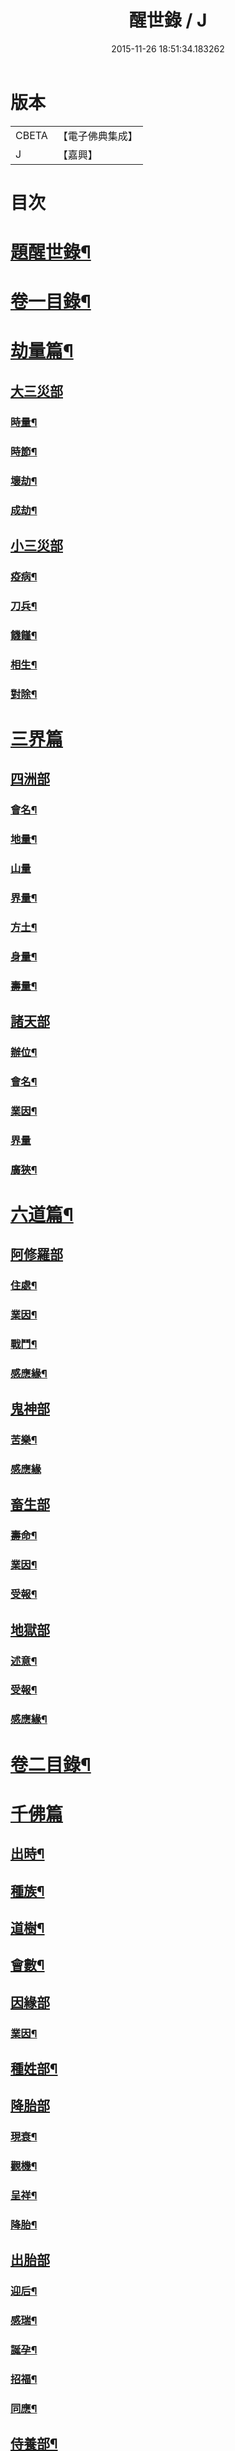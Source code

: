 #+TITLE: 醒世錄 / J
#+DATE: 2015-11-26 18:51:34.183262
* 版本
 |     CBETA|【電子佛典集成】|
 |         J|【嘉興】    |

* 目次
* [[file:KR6q0191_001.txt::001-0083a2][題醒世錄¶]]
* [[file:KR6q0191_001.txt::0083c2][卷一目錄¶]]
* [[file:KR6q0191_001.txt::0084a5][劫量篇¶]]
** [[file:KR6q0191_001.txt::0084a5][大三災部]]
*** [[file:KR6q0191_001.txt::0084a6][時量¶]]
*** [[file:KR6q0191_001.txt::0084a14][時節¶]]
*** [[file:KR6q0191_001.txt::0084c6][壞劫¶]]
*** [[file:KR6q0191_001.txt::0085a19][成劫¶]]
** [[file:KR6q0191_001.txt::0085c4][小三災部]]
*** [[file:KR6q0191_001.txt::0085c5][疫病¶]]
*** [[file:KR6q0191_001.txt::0085c24][刀兵¶]]
*** [[file:KR6q0191_001.txt::0086a8][饑饉¶]]
*** [[file:KR6q0191_001.txt::0086a17][相生¶]]
*** [[file:KR6q0191_001.txt::0086b22][對除¶]]
* [[file:KR6q0191_001.txt::0086b27][三界篇]]
** [[file:KR6q0191_001.txt::0086c1][四洲部]]
*** [[file:KR6q0191_001.txt::0086c2][會名¶]]
*** [[file:KR6q0191_001.txt::0086c14][地量¶]]
*** [[file:KR6q0191_001.txt::0086c27][山量]]
*** [[file:KR6q0191_001.txt::0087b18][界量¶]]
*** [[file:KR6q0191_001.txt::0087c5][方土¶]]
*** [[file:KR6q0191_001.txt::0088a10][身量¶]]
*** [[file:KR6q0191_001.txt::0088a14][壽量¶]]
** [[file:KR6q0191_001.txt::0088a18][諸天部]]
*** [[file:KR6q0191_001.txt::0088a19][辦位¶]]
*** [[file:KR6q0191_001.txt::0088b15][會名¶]]
*** [[file:KR6q0191_001.txt::0088b22][業因¶]]
*** [[file:KR6q0191_001.txt::0088b27][界量]]
*** [[file:KR6q0191_001.txt::0088c20][廣狹¶]]
* [[file:KR6q0191_001.txt::0089a4][六道篇¶]]
** [[file:KR6q0191_001.txt::0089a4][阿修羅部]]
*** [[file:KR6q0191_001.txt::0089a5][住處¶]]
*** [[file:KR6q0191_001.txt::0089a18][業因¶]]
*** [[file:KR6q0191_001.txt::0089a23][戰鬥¶]]
*** [[file:KR6q0191_001.txt::0089b14][感應緣¶]]
** [[file:KR6q0191_001.txt::0089b21][鬼神部]]
*** [[file:KR6q0191_001.txt::0089b22][苦樂¶]]
*** [[file:KR6q0191_001.txt::0089b27][感應緣]]
** [[file:KR6q0191_001.txt::0090a21][畜生部]]
*** [[file:KR6q0191_001.txt::0090a22][壽命¶]]
*** [[file:KR6q0191_001.txt::0090a27][業因¶]]
*** [[file:KR6q0191_001.txt::0090b7][受報¶]]
** [[file:KR6q0191_001.txt::0090c20][地獄部]]
*** [[file:KR6q0191_001.txt::0090c21][述意¶]]
*** [[file:KR6q0191_001.txt::0090c27][受報¶]]
*** [[file:KR6q0191_001.txt::0092a13][感應緣¶]]
* [[file:KR6q0191_002.txt::002-0093a2][卷二目錄¶]]
* [[file:KR6q0191_002.txt::0093b4][千佛篇]]
** [[file:KR6q0191_002.txt::0093b5][出時¶]]
** [[file:KR6q0191_002.txt::0093b26][種族¶]]
** [[file:KR6q0191_002.txt::0093c3][道樹¶]]
** [[file:KR6q0191_002.txt::0093c10][會數¶]]
** [[file:KR6q0191_002.txt::0093c26][因緣部]]
*** [[file:KR6q0191_002.txt::0093c27][業因¶]]
** [[file:KR6q0191_002.txt::0094b14][種姓部¶]]
** [[file:KR6q0191_002.txt::0094c11][降胎部]]
*** [[file:KR6q0191_002.txt::0094c12][現衰¶]]
*** [[file:KR6q0191_002.txt::0095a4][觀機¶]]
*** [[file:KR6q0191_002.txt::0095a22][呈祥¶]]
*** [[file:KR6q0191_002.txt::0095b9][降胎¶]]
** [[file:KR6q0191_002.txt::0095b19][出胎部]]
*** [[file:KR6q0191_002.txt::0095b20][迎后¶]]
*** [[file:KR6q0191_002.txt::0095b27][感瑞¶]]
*** [[file:KR6q0191_002.txt::0095c3][誕孕¶]]
*** [[file:KR6q0191_002.txt::0095c12][招福¶]]
*** [[file:KR6q0191_002.txt::0095c21][同應¶]]
** [[file:KR6q0191_002.txt::0096a2][侍養部¶]]
** [[file:KR6q0191_002.txt::0096a10][占相部¶]]
*** [[file:KR6q0191_002.txt::0096a10][引證]]
*** [[file:KR6q0191_002.txt::0096a27][校量¶]]
** [[file:KR6q0191_002.txt::0096b7][遊學部]]
*** [[file:KR6q0191_002.txt::0096b8][召師¶]]
*** [[file:KR6q0191_002.txt::0096c15][捔力¶]]
** [[file:KR6q0191_002.txt::0097a11][納妃部]]
*** [[file:KR6q0191_002.txt::0097a12][灌帶¶]]
*** [[file:KR6q0191_002.txt::0097a15][求婚¶]]
*** [[file:KR6q0191_002.txt::0097b15][疑謗¶]]
** [[file:KR6q0191_002.txt::0097b23][厭苦部]]
*** [[file:KR6q0191_002.txt::0097b24][觀田¶]]
*** [[file:KR6q0191_002.txt::0097c15][出遊¶]]
** [[file:KR6q0191_002.txt::0098b2][出家部]]
*** [[file:KR6q0191_002.txt::0098b3][離俗¶]]
*** [[file:KR6q0191_002.txt::0098c8][剃髮具服¶]]
*** [[file:KR6q0191_002.txt::0098c15][使還¶]]
*** [[file:KR6q0191_002.txt::0099a2][諫子¶]]
*** [[file:KR6q0191_002.txt::0099a7][佛髮¶]]
** [[file:KR6q0191_002.txt::0099a13][成道部]]
*** [[file:KR6q0191_002.txt::0099a14][乞食¶]]
*** [[file:KR6q0191_002.txt::0099a25][苦行¶]]
*** [[file:KR6q0191_002.txt::0099b5][乳麋¶]]
*** [[file:KR6q0191_002.txt::0099c7][草坐¶]]
*** [[file:KR6q0191_002.txt::0099c17][降魔¶]]
** [[file:KR6q0191_002.txt::0100a2][說法部]]
*** [[file:KR6q0191_002.txt::0100a3][赴機¶]]
** [[file:KR6q0191_002.txt::0100b10][涅槃部]]
*** [[file:KR6q0191_002.txt::0100b11][弟子¶]]
** [[file:KR6q0191_002.txt::0100b18][結集部¶]]
*** [[file:KR6q0191_002.txt::0100b18][述意]]
*** [[file:KR6q0191_002.txt::0100b27][大乘結集¶]]
*** [[file:KR6q0191_002.txt::0100c10][五百結集¶]]
*** [[file:KR6q0191_002.txt::0101a2][千人結集¶]]
*** [[file:KR6q0191_002.txt::0101a12][七百結集¶]]
*** [[file:KR6q0191_002.txt::0101c20][感應緣¶]]
* [[file:KR6q0191_003.txt::003-0102b2][卷三目錄¶]]
* [[file:KR6q0191_003.txt::0102c4][敬佛篇]]
** [[file:KR6q0191_003.txt::0102c5][念佛部¶]]
** [[file:KR6q0191_003.txt::0102c24][觀佛部¶]]
*** [[file:KR6q0191_003.txt::0102c24][引證]]
*** [[file:KR6q0191_003.txt::0103a21][感應緣¶]]
** [[file:KR6q0191_003.txt::0105a1][彌陀部]]
*** [[file:KR6q0191_003.txt::0105a2][業因¶]]
*** [[file:KR6q0191_003.txt::0105b9][感應緣¶]]
** [[file:KR6q0191_003.txt::0105b21][彌勒部]]
*** [[file:KR6q0191_003.txt::0105b22][受戒¶]]
*** [[file:KR6q0191_003.txt::0105b26][感應緣¶]]
** [[file:KR6q0191_003.txt::0105c15][普賢部]]
*** [[file:KR6q0191_003.txt::0105c16][感應緣¶]]
** [[file:KR6q0191_003.txt::0105c27][觀音部]]
*** [[file:KR6q0191_003.txt::0105c27][感應緣]]
* [[file:KR6q0191_003.txt::0106b4][敬法篇]]
** [[file:KR6q0191_003.txt::0106b5][聽法部¶]]
** [[file:KR6q0191_003.txt::0106c17][求法部¶]]
** [[file:KR6q0191_003.txt::0107b17][法師部¶]]
** [[file:KR6q0191_003.txt::0107b25][謗罪部¶]]
** [[file:KR6q0191_003.txt::0107c16][感應緣¶]]
* [[file:KR6q0191_003.txt::0108c13][敬僧篇]]
** [[file:KR6q0191_003.txt::0108c14][引證¶]]
** [[file:KR6q0191_003.txt::0109b14][敬益部¶]]
** [[file:KR6q0191_003.txt::0109c2][感應緣¶]]
* [[file:KR6q0191_003.txt::0109c17][致敬篇]]
** [[file:KR6q0191_003.txt::0109c18][功能部¶]]
** [[file:KR6q0191_003.txt::0110a3][感應緣¶]]
* [[file:KR6q0191_003.txt::0110b9][歸信篇]]
** [[file:KR6q0191_003.txt::0110b10][小乘部¶]]
** [[file:KR6q0191_003.txt::0110b17][大乘部¶]]
** [[file:KR6q0191_003.txt::0110c14][感應緣¶]]
* [[file:KR6q0191_003.txt::0111a4][士女篇]]
** [[file:KR6q0191_003.txt::0111a5][勸導¶]]
* [[file:KR6q0191_003.txt::0111c7][入道篇]]
** [[file:KR6q0191_003.txt::0111c8][引證¶]]
* [[file:KR6q0191_003.txt::0112c27][慚愧篇]]
** [[file:KR6q0191_003.txt::0112c27][引證]]
* [[file:KR6q0191_004.txt::004-0113b2][卷四目錄¶]]
* [[file:KR6q0191_004.txt::0113c4][獎導篇]]
** [[file:KR6q0191_004.txt::0113c5][述意¶]]
** [[file:KR6q0191_004.txt::0113c16][引證¶]]
* [[file:KR6q0191_004.txt::0114a3][說聽篇]]
** [[file:KR6q0191_004.txt::0114a4][述意¶]]
** [[file:KR6q0191_004.txt::0114a12][利益部¶]]
*** [[file:KR6q0191_004.txt::0114a12][引證]]
*** [[file:KR6q0191_004.txt::0114b12][感應緣¶]]
* [[file:KR6q0191_004.txt::0114c11][見解篇]]
** [[file:KR6q0191_004.txt::0114c12][引證¶]]
** [[file:KR6q0191_004.txt::0114c21][感應緣¶]]
* [[file:KR6q0191_004.txt::0115c24][宿命篇¶]]
** [[file:KR6q0191_004.txt::0115c25][引證¶]]
** [[file:KR6q0191_004.txt::0115c25][述意]]
** [[file:KR6q0191_004.txt::0116a20][宿習部¶]]
** [[file:KR6q0191_004.txt::0116c20][感應緣¶]]
* [[file:KR6q0191_004.txt::0117a15][至誠篇]]
** [[file:KR6q0191_004.txt::0117a16][求寶部¶]]
** [[file:KR6q0191_004.txt::0117b13][求忍部¶]]
** [[file:KR6q0191_004.txt::0117b25][濟難部]]
** [[file:KR6q0191_004.txt::0117b26][感應緣¶]]
* [[file:KR6q0191_004.txt::0118a9][神異篇]]
** [[file:KR6q0191_004.txt::0118a10][觔通部¶]]
** [[file:KR6q0191_004.txt::0118c5][降邪部¶]]
** [[file:KR6q0191_004.txt::0119a25][胎孕部¶]]
** [[file:KR6q0191_004.txt::0119b16][雜異部¶]]
** [[file:KR6q0191_004.txt::0119c23][感應緣¶]]
* [[file:KR6q0191_004.txt::0121a18][感通篇]]
** [[file:KR6q0191_004.txt::0121a19][述意¶]]
** [[file:KR6q0191_004.txt::0121a25][聖跡部¶]]
* [[file:KR6q0191_004.txt::0123c8][住持篇]]
** [[file:KR6q0191_004.txt::0123c9][說聽部¶]]
* [[file:KR6q0191_005.txt::005-0124a2][卷五目錄¶]]
* [[file:KR6q0191_005.txt::0124b4][潛遁篇]]
** [[file:KR6q0191_005.txt::0124b5][感應緣¶]]
* [[file:KR6q0191_005.txt::0125c14][妖怪篇]]
** [[file:KR6q0191_005.txt::0125c15][引證¶]]
** [[file:KR6q0191_005.txt::0126c18][感應緣¶]]
* [[file:KR6q0191_005.txt::0127b6][變化篇]]
** [[file:KR6q0191_005.txt::0127b7][厭欲部¶]]
** [[file:KR6q0191_005.txt::0128a9][感應緣¶]]
* [[file:KR6q0191_005.txt::0128b11][眠夢篇]]
** [[file:KR6q0191_005.txt::0128b12][三牲部¶]]
** [[file:KR6q0191_005.txt::0128c27][不善部]]
** [[file:KR6q0191_005.txt::0129b9][感應緣¶]]
* [[file:KR6q0191_005.txt::0129c12][興福篇]]
** [[file:KR6q0191_005.txt::0129c13][興福部¶]]
** [[file:KR6q0191_005.txt::0130b5][生信部¶]]
** [[file:KR6q0191_005.txt::0130c3][校量部¶]]
** [[file:KR6q0191_005.txt::0130c27][修造部]]
** [[file:KR6q0191_005.txt::0131a10][雜福部¶]]
** [[file:KR6q0191_005.txt::0131b6][洗僧部¶]]
** [[file:KR6q0191_005.txt::0131b27][感應緣]]
* [[file:KR6q0191_005.txt::0132b3][攝念篇]]
** [[file:KR6q0191_005.txt::0132b4][引證¶]]
* [[file:KR6q0191_005.txt::0132b24][法服篇]]
** [[file:KR6q0191_005.txt::0132b25][感應緣¶]]
* [[file:KR6q0191_005.txt::0132c5][燃燈篇]]
** [[file:KR6q0191_005.txt::0132c6][感應緣¶]]
* [[file:KR6q0191_005.txt::0132c18][懸旛篇]]
** [[file:KR6q0191_005.txt::0132c19][引證¶]]
* [[file:KR6q0191_005.txt::0132c26][香華篇]]
** [[file:KR6q0191_005.txt::0132c27][感應緣¶]]
* [[file:KR6q0191_005.txt::0133b3][唄讚篇]]
** [[file:KR6q0191_005.txt::0133b4][述意¶]]
** [[file:KR6q0191_005.txt::0133b8][引證¶]]
** [[file:KR6q0191_005.txt::0133b11][音樂部]]
** [[file:KR6q0191_005.txt::0133b12][感應緣¶]]
* [[file:KR6q0191_006.txt::006-0133c2][卷六目錄¶]]
* [[file:KR6q0191_006.txt::0134a4][敬塔篇]]
** [[file:KR6q0191_006.txt::0134a5][引證¶]]
** [[file:KR6q0191_006.txt::0134a21][感福部¶]]
** [[file:KR6q0191_006.txt::0134b2][旋遶部¶]]
** [[file:KR6q0191_006.txt::0134b7][故塔部¶]]
** [[file:KR6q0191_006.txt::0135a4][感應緣¶]]
** [[file:KR6q0191_006.txt::0135c2][禮佛部]]
*** [[file:KR6q0191_006.txt::0135c3][感應緣¶]]
* [[file:KR6q0191_006.txt::0136a12][舍利篇]]
** [[file:KR6q0191_006.txt::0136a13][引證¶]]
** [[file:KR6q0191_006.txt::0136a16][分法部¶]]
** [[file:KR6q0191_006.txt::0136a27][感福部]]
** [[file:KR6q0191_006.txt::0136b8][感應緣¶]]
* [[file:KR6q0191_006.txt::0136c15][供養篇]]
** [[file:KR6q0191_006.txt::0136c16][引證¶]]
* [[file:KR6q0191_006.txt::0137a18][受請篇]]
** [[file:KR6q0191_006.txt::0137a19][施食部¶]]
** [[file:KR6q0191_006.txt::0137b4][食時部¶]]
** [[file:KR6q0191_006.txt::0137b7][施福部¶]]
** [[file:KR6q0191_006.txt::0137c27][感應緣¶]]
* [[file:KR6q0191_006.txt::0138a19][輪王篇]]
** [[file:KR6q0191_006.txt::0138a20][育王部¶]]
* [[file:KR6q0191_006.txt::0139b5][君臣篇]]
** [[file:KR6q0191_006.txt::0139b6][王過部¶]]
** [[file:KR6q0191_006.txt::0139c15][王業部¶]]
** [[file:KR6q0191_006.txt::0140b15][王都部¶]]
* [[file:KR6q0191_006.txt::0141a7][納諫篇]]
** [[file:KR6q0191_006.txt::0141a8][引證¶]]
* [[file:KR6q0191_006.txt::0141a19][審察篇]]
** [[file:KR6q0191_006.txt::0141a20][感應緣¶]]
* [[file:KR6q0191_006.txt::0141b8][思慎篇]]
** [[file:KR6q0191_006.txt::0141b9][慎過部¶]]
** [[file:KR6q0191_006.txt::0141c2][感應緣¶]]
* [[file:KR6q0191_006.txt::0142a14][儉約篇]]
** [[file:KR6q0191_006.txt::0142a15][感應緣¶]]
* [[file:KR6q0191_006.txt::0142b8][懲過篇]]
** [[file:KR6q0191_006.txt::0142b9][引證¶]]
** [[file:KR6q0191_006.txt::0142b27][感應緣]]
* [[file:KR6q0191_006.txt::0142c10][和順篇]]
** [[file:KR6q0191_006.txt::0142c11][和國部¶]]
* [[file:KR6q0191_006.txt::0143a6][誡勗篇]]
** [[file:KR6q0191_006.txt::0143a7][誡馬部¶]]
** [[file:KR6q0191_006.txt::0143b9][雜誡部]]
** [[file:KR6q0191_006.txt::0143b10][感應緣¶]]
* [[file:KR6q0191_006.txt::0143b18][忠孝篇]]
** [[file:KR6q0191_006.txt::0143b19][引證¶]]
** [[file:KR6q0191_006.txt::0143c2][睒子部¶]]
** [[file:KR6q0191_006.txt::0144b8][業因部]]
** [[file:KR6q0191_006.txt::0144b9][感應緣¶]]
* [[file:KR6q0191_006.txt::0144c9][不孝篇]]
** [[file:KR6q0191_006.txt::0144c10][感應緣¶]]
* [[file:KR6q0191_006.txt::0144c15][報恩篇]]
** [[file:KR6q0191_006.txt::0144c16][引證¶]]
** [[file:KR6q0191_006.txt::0145a6][感應緣¶]]
* [[file:KR6q0191_006.txt::0145a20][善友篇]]
** [[file:KR6q0191_006.txt::0145a21][引證¶]]
* [[file:KR6q0191_006.txt::0145b15][擇交篇]]
** [[file:KR6q0191_006.txt::0145b16][引證¶]]
** [[file:KR6q0191_006.txt::0145c2][感應緣¶]]
* [[file:KR6q0191_007.txt::007-0146a2][卷七目錄¶]]
* [[file:KR6q0191_007.txt::0146b4][眷屬篇]]
** [[file:KR6q0191_007.txt::0146b5][哀戀部¶]]
** [[file:KR6q0191_007.txt::0147a2][改易部¶]]
** [[file:KR6q0191_007.txt::0147a26][離著部¶]]
** [[file:KR6q0191_007.txt::0147b10][感應緣¶]]
* [[file:KR6q0191_007.txt::0147c27][機辦篇]]
** [[file:KR6q0191_007.txt::0147c27][感應緣]]
** [[file:KR6q0191_007.txt::0148a10][造樓¶]]
** [[file:KR6q0191_007.txt::0148a21][賣香¶]]
** [[file:KR6q0191_007.txt::0148a26][畏婦¶]]
* [[file:KR6q0191_007.txt::0148b4][惰慢篇]]
** [[file:KR6q0191_007.txt::0148b5][感應緣¶]]
* [[file:KR6q0191_007.txt::0148b11][破邪篇]]
** [[file:KR6q0191_007.txt::0148b12][捨邪歸正¶]]
* [[file:KR6q0191_007.txt::0149b27][富貴篇]]
** [[file:KR6q0191_007.txt::0149b27][感應緣]]
** [[file:KR6q0191_007.txt::0149c9][須達部¶]]
* [[file:KR6q0191_007.txt::0149c20][債負篇¶]]
* [[file:KR6q0191_007.txt::0150a15][謀謗篇]]
** [[file:KR6q0191_007.txt::0150a16][宿障部¶]]
*** [[file:KR6q0191_007.txt::0150a17][孫陀利謗佛緣¶]]
*** [[file:KR6q0191_007.txt::0150b27][佛被木槍刺腳緣]]
*** [[file:KR6q0191_007.txt::0151b10][佛被舞杆謗緣¶]]
* [[file:KR6q0191_007.txt::0151b23][咒術篇]]
** [[file:KR6q0191_007.txt::0151b24][感應緣¶]]
* [[file:KR6q0191_007.txt::0152b20][祭祠篇]]
** [[file:KR6q0191_007.txt::0152b21][獻佛部¶]]
*** [[file:KR6q0191_007.txt::0152b21][述意]]
*** [[file:KR6q0191_007.txt::0152c9][感應緣¶]]
** [[file:KR6q0191_007.txt::0153b16][占相部]]
*** [[file:KR6q0191_007.txt::0153b17][感應緣¶]]
* [[file:KR6q0191_007.txt::0153c9][慈悲篇]]
** [[file:KR6q0191_007.txt::0153c10][菩薩部¶]]
** [[file:KR6q0191_007.txt::0153c24][觀苦部]]
*** [[file:KR6q0191_007.txt::0153c25][感應緣¶]]
* [[file:KR6q0191_007.txt::0154a16][放生篇]]
** [[file:KR6q0191_007.txt::0154a16][救厄]]
** [[file:KR6q0191_007.txt::0154a17][感應緣¶]]
* [[file:KR6q0191_007.txt::0154b23][怨苦篇]]
** [[file:KR6q0191_007.txt::0154b24][傷悼部¶]]
** [[file:KR6q0191_007.txt::0154c26][八苦部¶]]
** [[file:KR6q0191_007.txt::0155a3][感應緣¶]]
* [[file:KR6q0191_007.txt::0155a8][業因篇]]
** [[file:KR6q0191_007.txt::0155a9][引證¶]]
** [[file:KR6q0191_007.txt::0155c2][因果]]
** [[file:KR6q0191_007.txt::0155c3][感應緣¶]]
* [[file:KR6q0191_007.txt::0155c7][受報篇]]
** [[file:KR6q0191_007.txt::0155c8][現報部¶]]
** [[file:KR6q0191_007.txt::0155c17][住處部¶]]
* [[file:KR6q0191_007.txt::0156a7][罪福篇]]
** [[file:KR6q0191_007.txt::0156a8][福行部¶]]
** [[file:KR6q0191_007.txt::0156a25][感應緣¶]]
** [[file:KR6q0191_007.txt::0156b19][欲障¶]]
** [[file:KR6q0191_007.txt::0156b25][訶欲¶]]
* [[file:KR6q0191_007.txt::0156c2][四生篇]]
** [[file:KR6q0191_007.txt::0156c3][感應緣¶]]
* [[file:KR6q0191_007.txt::0156c12][十使篇]]
** [[file:KR6q0191_007.txt::0156c13][述意¶]]
** [[file:KR6q0191_007.txt::0156c16][會名¶]]
** [[file:KR6q0191_007.txt::0157b11][迷理部¶]]
** [[file:KR6q0191_007.txt::0157c13][斷障部¶]]
** [[file:KR6q0191_007.txt::0158a20][殺生部]]
*** [[file:KR6q0191_007.txt::0158a21][感應緣¶]]
** [[file:KR6q0191_007.txt::0158b14][遺物]]
*** [[file:KR6q0191_007.txt::0158b15][感應緣¶]]
** [[file:KR6q0191_007.txt::0158c11][邪淫部¶]]
*** [[file:KR6q0191_007.txt::0158c11][述意]]
*** [[file:KR6q0191_007.txt::0158c19][感應緣¶]]
** [[file:KR6q0191_007.txt::0159a2][惡口部¶]]
** [[file:KR6q0191_007.txt::0159a23][兩舌部]]
*** [[file:KR6q0191_007.txt::0159a24][感應緣¶]]
** [[file:KR6q0191_007.txt::0159b6][慳貪部¶]]
** [[file:KR6q0191_007.txt::0160b7][邪見部¶]]
* [[file:KR6q0191_008.txt::008-0160c2][卷八目錄¶]]
* [[file:KR6q0191_008.txt::0161a4][六度篇]]
** [[file:KR6q0191_008.txt::0161a5][布施部¶]]
** [[file:KR6q0191_008.txt::0162b12][法施¶]]
** [[file:KR6q0191_008.txt::0162b21][財施¶]]
** [[file:KR6q0191_008.txt::0162b26][勸持戒]]
*** [[file:KR6q0191_008.txt::0162b27][感應緣¶]]
** [[file:KR6q0191_008.txt::0162c9][忍辱部]]
*** [[file:KR6q0191_008.txt::0162c10][勸忍¶]]
** [[file:KR6q0191_008.txt::0162c18][精進部]]
*** [[file:KR6q0191_008.txt::0162c19][策修¶]]
*** [[file:KR6q0191_008.txt::0163b8][感應緣¶]]
** [[file:KR6q0191_008.txt::0163c27][禪定部]]
*** [[file:KR6q0191_008.txt::0163c27][述意]]
*** [[file:KR6q0191_008.txt::0164a6][引證¶]]
*** [[file:KR6q0191_008.txt::0164a17][頭陀¶]]
*** [[file:KR6q0191_008.txt::0164a23][感應緣¶]]
** [[file:KR6q0191_008.txt::0164b8][智慧部]]
*** [[file:KR6q0191_008.txt::0164b9][感應緣¶]]
* [[file:KR6q0191_008.txt::0165a26][懺悔篇]]
** [[file:KR6q0191_008.txt::0165a27][引證¶]]
** [[file:KR6q0191_008.txt::0165b4][會意部¶]]
** [[file:KR6q0191_008.txt::0165c4][儀式部¶]]
** [[file:KR6q0191_008.txt::0165c14][洗懺部¶]]
** [[file:KR6q0191_008.txt::0166a4][感應緣¶]]
* [[file:KR6q0191_008.txt::0166b19][受戒篇¶]]
** [[file:KR6q0191_008.txt::0166b19][引證]]
** [[file:KR6q0191_008.txt::0166c12][神衛¶]]
** [[file:KR6q0191_008.txt::0166c20][八戒]]
** [[file:KR6q0191_008.txt::0166c21][會名¶]]
** [[file:KR6q0191_008.txt::0166c25][功能¶]]
** [[file:KR6q0191_008.txt::0167a9][三聚部]]
*** [[file:KR6q0191_008.txt::0167a10][戒相¶]]
*** [[file:KR6q0191_008.txt::0167a17][優劣¶]]
*** [[file:KR6q0191_008.txt::0167a23][感應緣¶]]
* [[file:KR6q0191_008.txt::0167c13][破戒篇]]
** [[file:KR6q0191_008.txt::0167c14][引證¶]]
** [[file:KR6q0191_008.txt::0167c21][感應緣¶]]
* [[file:KR6q0191_008.txt::0168a27][受齋篇]]
** [[file:KR6q0191_008.txt::0168a27][感應緣]]
* [[file:KR6q0191_008.txt::0168b24][破齋篇]]
** [[file:KR6q0191_008.txt::0168b25][感應緣¶]]
* [[file:KR6q0191_008.txt::0168c8][賞罰篇]]
** [[file:KR6q0191_008.txt::0168c9][引證¶]]
** [[file:KR6q0191_008.txt::0168c15][感應緣¶]]
* [[file:KR6q0191_008.txt::0169a5][利害篇]]
** [[file:KR6q0191_008.txt::0169a6][引證¶]]
** [[file:KR6q0191_008.txt::0169b4][感應緣¶]]
* [[file:KR6q0191_008.txt::0169b20][穢濁篇]]
** [[file:KR6q0191_008.txt::0169b21][五辛部¶]]
*** [[file:KR6q0191_008.txt::0169b21][引證]]
*** [[file:KR6q0191_008.txt::0169b26][感應緣¶]]
** [[file:KR6q0191_008.txt::0169c26][便利部]]
*** [[file:KR6q0191_008.txt::0169c27][感應緣¶]]
* [[file:KR6q0191_008.txt::0170a23][酒肉篇]]
** [[file:KR6q0191_008.txt::0170a24][感應緣¶]]
* [[file:KR6q0191_008.txt::0171a3][病苦篇]]
** [[file:KR6q0191_008.txt::0171a4][斂念部¶]]
** [[file:KR6q0191_008.txt::0171a15][感應緣¶]]
* [[file:KR6q0191_008.txt::0171b21][捨身篇]]
** [[file:KR6q0191_008.txt::0171b22][感應緣¶]]
* [[file:KR6q0191_008.txt::0171c24][送終篇]]
** [[file:KR6q0191_008.txt::0171c25][受生部¶]]
** [[file:KR6q0191_008.txt::0172a5][感應緣¶]]
* [[file:KR6q0191_008.txt::0172c9][法滅篇]]
** [[file:KR6q0191_008.txt::0172c10][五濁部¶]]
* [[file:KR6q0191_008.txt::0172c18][雜要篇]]
** [[file:KR6q0191_008.txt::0172c19][四依部¶]]
** [[file:KR6q0191_008.txt::0173a26][翻譯部¶]]
* 卷
** [[file:KR6q0191_001.txt][醒世錄 1]]
** [[file:KR6q0191_002.txt][醒世錄 2]]
** [[file:KR6q0191_003.txt][醒世錄 3]]
** [[file:KR6q0191_004.txt][醒世錄 4]]
** [[file:KR6q0191_005.txt][醒世錄 5]]
** [[file:KR6q0191_006.txt][醒世錄 6]]
** [[file:KR6q0191_007.txt][醒世錄 7]]
** [[file:KR6q0191_008.txt][醒世錄 8]]

